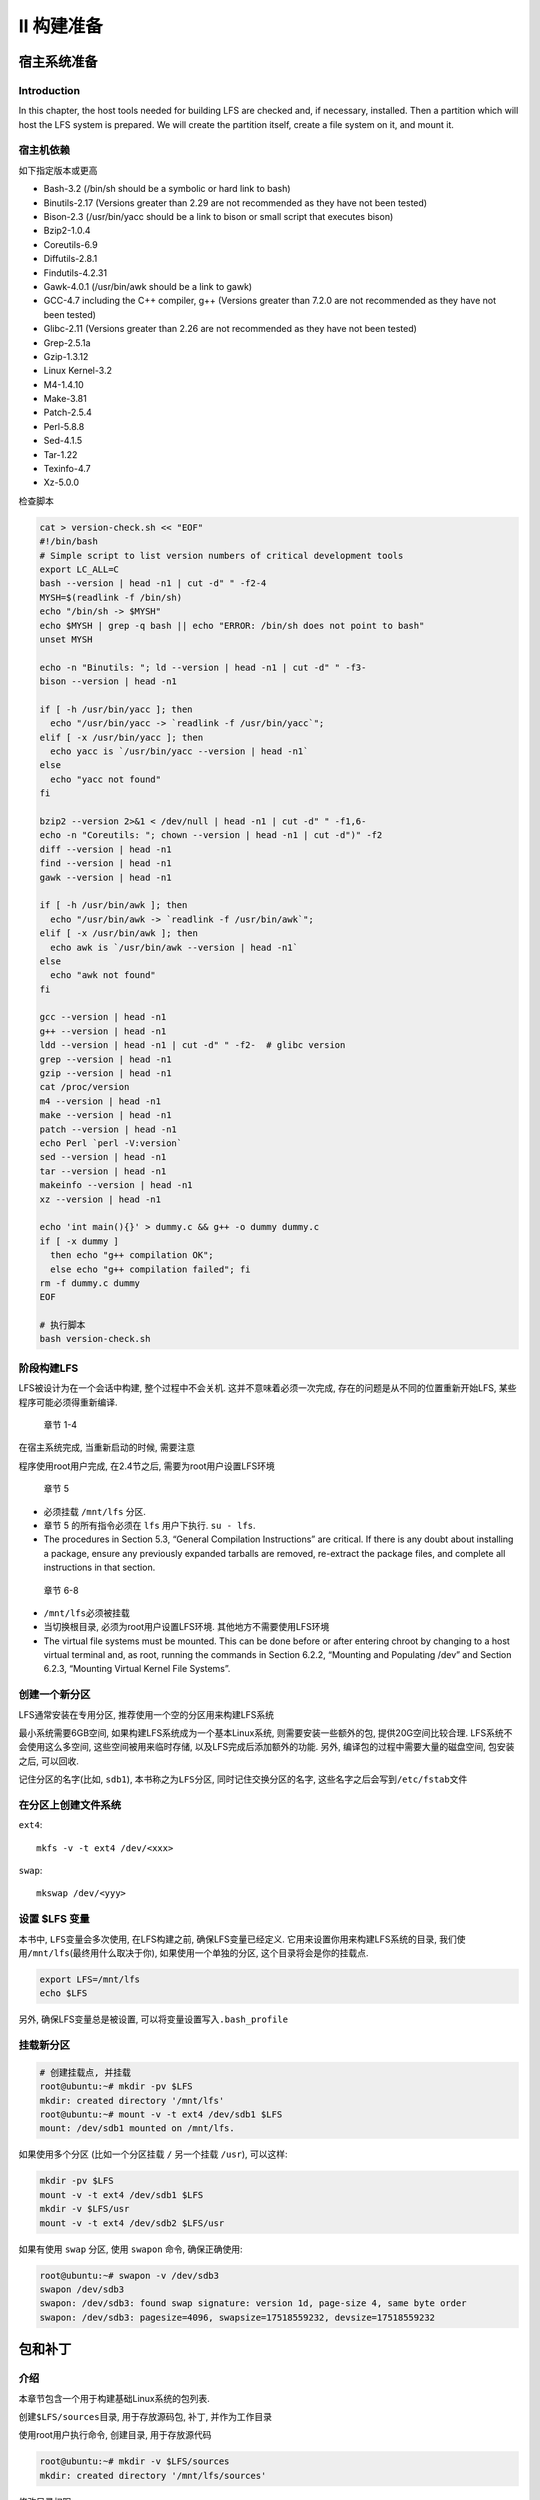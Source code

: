 II 构建准备
===========

宿主系统准备
------------

Introduction
~~~~~~~~~~~~

In this chapter, the host tools needed for building LFS are checked and,
if necessary, installed. Then a partition which will host the LFS system
is prepared. We will create the partition itself, create a file system
on it, and mount it.

宿主机依赖
~~~~~~~~~~

如下指定版本或更高

-  Bash-3.2 (/bin/sh should be a symbolic or hard link to bash)
-  Binutils-2.17 (Versions greater than 2.29 are not recommended as they
   have not been tested)
-  Bison-2.3 (/usr/bin/yacc should be a link to bison or small script
   that executes bison)
-  Bzip2-1.0.4
-  Coreutils-6.9
-  Diffutils-2.8.1
-  Findutils-4.2.31
-  Gawk-4.0.1 (/usr/bin/awk should be a link to gawk)
-  GCC-4.7 including the C++ compiler, g++ (Versions greater than 7.2.0
   are not recommended as they have not been tested)
-  Glibc-2.11 (Versions greater than 2.26 are not recommended as they
   have not been tested)
-  Grep-2.5.1a
-  Gzip-1.3.12
-  Linux Kernel-3.2
-  M4-1.4.10
-  Make-3.81
-  Patch-2.5.4
-  Perl-5.8.8
-  Sed-4.1.5
-  Tar-1.22
-  Texinfo-4.7
-  Xz-5.0.0

检查脚本

.. code:: shell

    cat > version-check.sh << "EOF"
    #!/bin/bash
    # Simple script to list version numbers of critical development tools
    export LC_ALL=C
    bash --version | head -n1 | cut -d" " -f2-4
    MYSH=$(readlink -f /bin/sh)
    echo "/bin/sh -> $MYSH"
    echo $MYSH | grep -q bash || echo "ERROR: /bin/sh does not point to bash"
    unset MYSH

    echo -n "Binutils: "; ld --version | head -n1 | cut -d" " -f3-
    bison --version | head -n1

    if [ -h /usr/bin/yacc ]; then
      echo "/usr/bin/yacc -> `readlink -f /usr/bin/yacc`";
    elif [ -x /usr/bin/yacc ]; then
      echo yacc is `/usr/bin/yacc --version | head -n1`
    else
      echo "yacc not found"
    fi

    bzip2 --version 2>&1 < /dev/null | head -n1 | cut -d" " -f1,6-
    echo -n "Coreutils: "; chown --version | head -n1 | cut -d")" -f2
    diff --version | head -n1
    find --version | head -n1
    gawk --version | head -n1

    if [ -h /usr/bin/awk ]; then
      echo "/usr/bin/awk -> `readlink -f /usr/bin/awk`";
    elif [ -x /usr/bin/awk ]; then
      echo awk is `/usr/bin/awk --version | head -n1`
    else
      echo "awk not found"
    fi

    gcc --version | head -n1
    g++ --version | head -n1
    ldd --version | head -n1 | cut -d" " -f2-  # glibc version
    grep --version | head -n1
    gzip --version | head -n1
    cat /proc/version
    m4 --version | head -n1
    make --version | head -n1
    patch --version | head -n1
    echo Perl `perl -V:version`
    sed --version | head -n1
    tar --version | head -n1
    makeinfo --version | head -n1
    xz --version | head -n1

    echo 'int main(){}' > dummy.c && g++ -o dummy dummy.c
    if [ -x dummy ]
      then echo "g++ compilation OK";
      else echo "g++ compilation failed"; fi
    rm -f dummy.c dummy
    EOF

    # 执行脚本
    bash version-check.sh

阶段构建LFS
~~~~~~~~~~~

LFS被设计为在一个会话中构建, 整个过程中不会关机.
这并不意味着必须一次完成, 存在的问题是从不同的位置重新开始LFS,
某些程序可能必须得重新编译.

    章节 1-4

在宿主系统完成, 当重新启动的时候, 需要注意

程序使用root用户完成, 在2.4节之后, 需要为root用户设置LFS环境

    章节 5

-  必须挂载 ``/mnt/lfs`` 分区.
-  章节 5 的所有指令必须在 ``lfs`` 用户下执行. ``su - lfs``.
-  The procedures in Section 5.3, “General Compilation Instructions” are
   critical. If there is any doubt about installing a package, ensure
   any previously expanded tarballs are removed, re-extract the package
   files, and complete all instructions in that section.

..

    章节 6-8

-  ``/mnt/lfs``\ 必须被挂载
-  当切换根目录, 必须为root用户设置LFS环境. 其他地方不需要使用LFS环境
-  The virtual file systems must be mounted. This can be done before or
   after entering chroot by changing to a host virtual terminal and, as
   root, running the commands in Section 6.2.2, “Mounting and Populating
   /dev” and Section 6.2.3, “Mounting Virtual Kernel File Systems”.

创建一个新分区
~~~~~~~~~~~~~~

LFS通常安装在专用分区, 推荐使用一个空的分区用来构建LFS系统

最小系统需要6GB空间, 如果构建LFS系统成为一个基本Linux系统,
则需要安装一些额外的包, 提供20G空间比较合理. LFS系统不会使用这么多空间,
这些空间被用来临时存储, 以及LFS完成后添加额外的功能. 另外,
编译包的过程中需要大量的磁盘空间, 包安装之后, 可以回收.

记住分区的名字(比如, ``sdb1``), 本书称之为\ ``LFS分区``,
同时记住交换分区的名字, 这些名字之后会写到\ ``/etc/fstab``\ 文件

在分区上创建文件系统
~~~~~~~~~~~~~~~~~~~~

``ext4``:

::

    mkfs -v -t ext4 /dev/<xxx>

``swap``:

::

    mkswap /dev/<yyy>

设置 $LFS 变量
~~~~~~~~~~~~~~

本书中, ``LFS``\ 变量会多次使用, 在LFS构建之前, 确保LFS变量已经定义.
它用来设置你用来构建LFS系统的目录,
我们使用\ ``/mnt/lfs``\ (最终用什么取决于你), 如果使用一个单独的分区,
这个目录将会是你的挂载点.

.. code:: shell

    export LFS=/mnt/lfs
    echo $LFS

另外, 确保LFS变量总是被设置, 可以将变量设置写入\ ``.bash_profile``

挂载新分区
~~~~~~~~~~

.. code:: shell

    # 创建挂载点, 并挂载
    root@ubuntu:~# mkdir -pv $LFS
    mkdir: created directory '/mnt/lfs'
    root@ubuntu:~# mount -v -t ext4 /dev/sdb1 $LFS
    mount: /dev/sdb1 mounted on /mnt/lfs.

如果使用多个分区 (比如一个分区挂载 ``/`` 另一个挂载 ``/usr``), 可以这样:

.. code:: shell

    mkdir -pv $LFS
    mount -v -t ext4 /dev/sdb1 $LFS
    mkdir -v $LFS/usr
    mount -v -t ext4 /dev/sdb2 $LFS/usr

如果有使用 ``swap`` 分区, 使用 ``swapon`` 命令, 确保正确使用:

.. code:: shell

    root@ubuntu:~# swapon -v /dev/sdb3
    swapon /dev/sdb3
    swapon: /dev/sdb3: found swap signature: version 1d, page-size 4, same byte order
    swapon: /dev/sdb3: pagesize=4096, swapsize=17518559232, devsize=17518559232

包和补丁
--------

介绍
~~~~

本章节包含一个用于构建基础Linux系统的包列表.

创建\ ``$LFS/sources``\ 目录, 用于存放源码包, 补丁, 并作为工作目录

使用root用户执行命令, 创建目录, 用于存放源代码

.. code:: shell

    root@ubuntu:~# mkdir -v $LFS/sources
    mkdir: created directory '/mnt/lfs/sources'

修改目录权限

.. code:: shell

    root@ubuntu:~# chmod -v a+wt $LFS/sources
    mode of '/mnt/lfs/sources' changed from 0755 (rwxr-xr-x) to 1777 (rwxrwxrwt)

下载包列表

.. code:: shell

    root@ubuntu:~# wget http://www.linuxfromscratch.org/lfs/view/8.1/wget-list

通过\ ``wget``, 指定文件, 下载所有包

.. code:: shell

    wget --input-file=wget-list --continue --directory-prefix=$LFS/sources

从\ ``LFS-7.0``\ 开始,
有一个校验文件\ `md5sums <http://www.linuxfromscratch.org/lfs/view/8.1/md5sums>`__,
我们可以用它来校验所有源码包的正确性.

将该文件下载到\ ``$LFS/sources``\ 目录, 执行下面命令

.. code:: shell

    cd $LFS/sources
    root@ubuntu:/mnt/lfs/sources# wget http://www.linuxfromscratch.org/lfs/view/8.1/md5sums

..

    也可以直接到作者提供的镜像站点下载

http://www.linuxfromscratch.org/lfs/packages.html#packages ->
http://mirrors-usa.go-parts.com/lfs/lfs-packages/ 下载对应版本需要的包

直接下载作者打包好的, 更方便,
比如\ http://mirrors-usa.go-parts.com/lfs/lfs-packages/lfs-packages-8.1.tar

下载完之后, 验证

.. code:: shell

    pushd $LFS/sources
    # 如果没有验证文件, 需要先下载
    # wget http://www.linuxfromscratch.org/lfs/view/8.1/md5sums
    md5sum -c md5sums
    popd

所有包
~~~~~~

http://www.linuxfromscratch.org/lfs/view/8.1/chapter03/packages.html

补丁
~~~~

http://www.linuxfromscratch.org/lfs/view/8.1/chapter03/patches.html

最后的准备工作
--------------

创建\ ``$LFS/tools``\ 目录
~~~~~~~~~~~~~~~~~~~~~~~~~~

所有第五章节编译的包都将会安装到\ ``$LFS/tools``, 这只是一个临时目录,
最后完成LFS系统之后, 将被丢弃.

.. code:: shell

    # 创建目录
    mkdir -v $LFS/tools
    # 创建一个软链接
    ln -sv $LFS/tools /

添加LFS用户
~~~~~~~~~~~

.. code:: shell

    groupadd lfs
    useradd -s /bin/bash -g lfs -m -k /dev/null lfs

.. code:: shell

    # 设置登录密码
    passwd lfs
    # 修改 $LFS/tools 属主
    chown -v lfs $LFS/tools
    # 修改 $LFS/sources 属主
    chown -v lfs $LFS/sources
    # 切换到 lfs 用户
    su - lfs

设置环境变量
~~~~~~~~~~~~

.. code:: shell

    cat > ~/.bash_profile << "EOF"
    exec env -i HOME=$HOME TERM=$TERM PS1='\u:\w\$ ' /bin/bash
    EOF

.. code:: shell

    cat > ~/.bashrc << "EOF"
    set +h
    umask 022
    LFS=/mnt/lfs
    LC_ALL=POSIX
    LFS_TGT=$(uname -m)-lfs-linux-gnu
    PATH=/tools/bin:/bin:/usr/bin
    export LFS LC_ALL LFS_TGT PATH
    EOF

生效

.. code:: shell

    source ~/.bash_profile

关于 SBUs
~~~~~~~~~

Standard Build Unit (SBU), 标准构建单元, 用来测量构建安装单个包的时间.

SBU测量工作如下, 本书第五章第一个包编译的是\ ``Binutils``,
编译该包所花的时间将作为SBU,
其他包编译所需时间可以根据该包得出一个相对值.

比如, 考虑到一个包编译时间为 4.5 SBUs. 这意味着,
如果系统花了10分钟编译这个包, 那么编译示例里面的包将需要45分钟,
幸运的是. 大多数其他包的编译时间少于\ ``Binutils``.

一般来说, SBUs 并不完全准确, 因为编译时间会受很多因素影响, 包括宿主机
GCC 版本.

针对多核计算机, 编译的时候, 可以指定多进程编译, 使用

.. code:: shell

    export MAKEFLAGS='-j 2'

或者, 编译的时候使用

.. code:: shell

    make -j2

关于测试组件
~~~~~~~~~~~~

很多包会提供对应测试组件, 运行测试组件, 可以知道包的编译情况.
有一些包编译之后, 进行测试是很有必要的, 比如: GCC, Binutils, Glibc等,
测试过程可能会花费不少时间, 但是强烈推荐进行测试.

构建一个临时系统
----------------

.. _介绍-1:

介绍
~~~~

Toolchain Technical Notes
~~~~~~~~~~~~~~~~~~~~~~~~~

http://www.linuxfromscratch.org/lfs/view/8.1/chapter05/toolchaintechnotes.html

通用编译指令
~~~~~~~~~~~~

对包的构建, 做一些约定.

有一些包在构建之前, 需要打补丁, 但只有要规避某些问题的时候才需要打补丁.
补丁通常在本章和下章使用. 因此, 不用担心指令执行之后,
似乎下载的补丁不见了. 在应用补丁的时候, 出现的警告消息也不用担心,
补丁仍然应用成功.

大多数软件编译过程中, 屏幕上会不断滚动一些警告信息, 这些信息可以忽略,
这些警告一般都是提示某些标准将被弃用等, 但并不是无效. C标准经常变化,
而有些包还是使用的旧的标准. 这不是问题, 只是一些警告的提示.

再次检查 ``LFS`` 环境变量:

::

    echo $LFS

两个重要项

构建指令假设宿主机依赖, 包括软链接都设置正确:

-  使用的shell为\ ``bash``
-  ``sh`` 链接到 ``bash``
-  ``/usr/bin/awk`` 链接到 ``gawk``
-  ``/usr/bin/yacc`` 链接到 ``bison`` 或执行 ``bison`` 的脚本.

强调构建过程

1. 将所有源代码和补丁放置在chroot环境可访问的目录, 例如
   ``/mnt/lfs/sources/``. 不要将源代码放在 ``/mnt/lfs/tools/``.
2. 切换到源代码路径
3. 对于每个包

   1. 使用\ ``tar``\ 命令, 解压, 在第5章,
      解压的时候确保你使用的是\ **lfs**\ 用户
   2. 切换到解压后的包路径
   3. 跟随本书的指令, 进行编译
   4. 返回源代码路径
   5. 除非有其他指示, 否咋删除解压目录

Binutils-2.29 - Pass 1
~~~~~~~~~~~~~~~~~~~~~~

``Binutils`` 包含链接器, 汇编程序, 一起其他一些工具处理对象文件.

    Installation of Cross Binutils

It is important that Binutils be the first package compiled because both
Glibc and GCC perform various tests on the available linker and
assembler to determine which of their own features to enable.

The Binutils documentation recommends building Binutils in a dedicated
build directory:

.. code:: shell

    mkdir -v build
    cd build

SBU的测量数据, 是从配置开始, 到第一次安装, 总共花的时间,
即\ ``{ ./configure ... && ... && make install; }``.

Now prepare Binutils for compilation:

.. code:: shell

    ../configure --prefix=/tools            \
                 --with-sysroot=$LFS        \
                 --with-lib-path=/tools/lib \
                 --target=$LFS_TGT          \
                 --disable-nls              \
                 --disable-werror

**The meaning of the configure options:**

-  ``--prefix=/tools``

   配置\ ``Binutils``\ 安装到 ``/tools`` 目录.

-  ``--with-sysroot=$LFS``

   交叉编译, 告诉编译器在 ``$LFS`` 目录找需要的系统库.

-  ``--with-lib-path=/tools/lib``

   This specifies which library path the linker should be configured to
   use.

-  ``--target=$LFS_TGT``

   Because the machine description in the ``LFS_TGT`` variable is
   slightly different than the value returned by the **config.guess**
   script, this switch will tell the **configure**\ script to adjust
   Binutil’s build system for building a cross linker.

-  ``--disable-nls``

   This disables internationalization as i18n is not needed for the
   temporary tools.

-  ``--disable-werror``

   This prevents the build from stopping in the event that there are
   warnings from the host’s compiler.

Continue with compiling the package:

.. code:: shell

    make
    # make -j2

编译完成, 通常我们需要测试, ``make test``, 但是在早起阶段,
我们的测试组件还没有安装到指定位置 (Tcl, Expect, and DejaGNU) . The
benefits of running the tests at this point are minimal since the
programs from this first pass will soon be replaced by those from the
second.

如果在 ``x86_64`` 的架构上构建, 创建软链接, 确保工具链的完整性:

.. code:: shell

    case $(uname -m) in
      x86_64) mkdir -v /tools/lib && ln -sv lib /tools/lib64 ;;
    esac

Install the package:

.. code:: shell

    make install

Details on this package are located in `Section 6.16.2, “Contents of
Binutils.” <http://www.linuxfromscratch.org/lfs/view/8.1/chapter06/binutils.html#contents-binutils>`__

GCC-7.2.0 - Pass 1
~~~~~~~~~~~~~~~~~~

包含C和C++编译器

GCC 依赖 GMP, MPFR 和 MPC. 解压每个包到gcc源代码目录, 并重命名,
编译gcc的时候, 构建程序会自动使用它们.

.. code:: shell

    tar xf gcc-7.2.0.tar.xz
    cd gcc-7.2.0
    tar xf ../mpfr-3.1.5.tar.xz
    mv -v mpfr-3.1.5 mpfr
    tar xf ../gmp-6.1.2.tar.xz
    mv -v gmp-6.1.2 gmp
    tar xf ../mpc-1.0.3.tar.gz
    mv -v mpc-1.0.3 mpc


    lfs@ubuntu:/mnt/lfs/sources$ tar xf gcc-7.2.0.tar.xz
    lfs@ubuntu:/mnt/lfs/sources$ cd gcc-7.2.0
    lfs@ubuntu:/mnt/lfs/sources/gcc-7.2.0$ tar xf ../mpfr-3.1.5.tar.xz
    lfs@ubuntu:/mnt/lfs/sources/gcc-7.2.0$ mv -v mpfr-3.1.5 mpfr
    'mpfr-3.1.5' -> 'mpfr'
    lfs@ubuntu:/mnt/lfs/sources/gcc-7.2.0$ tar xf ../gmp-6.1.2.tar.xz
    lfs@ubuntu:/mnt/lfs/sources/gcc-7.2.0$ mv -v gmp-6.1.2 gmp
    'gmp-6.1.2' -> 'gmp'
    lfs@ubuntu:/mnt/lfs/sources/gcc-7.2.0$ tar xf ../mpc-1.0.3.tar.gz
    lfs@ubuntu:/mnt/lfs/sources/gcc-7.2.0$ mv -v mpc-1.0.3 mpc
    'mpc-1.0.3' -> 'mpc'

下面的命令将改变GCC默认动态链接器的位置到\ ``/tools``,
同时会将\ ``/usr/include``, 从gcc的搜索目录中移除.

.. code:: shell

    for file in gcc/config/{linux,i386/linux{,64}}.h
    do
      cp -uv $file{,.orig}
      sed -e 's@/lib\(64\)\?\(32\)\?/ld@/tools&@g' \
          -e 's@/usr@/tools@g' $file.orig > $file
      echo '
    #undef STANDARD_STARTFILE_PREFIX_1
    #undef STANDARD_STARTFILE_PREFIX_2
    #define STANDARD_STARTFILE_PREFIX_1 "/tools/lib/"
    #define STANDARD_STARTFILE_PREFIX_2 ""' >> $file
      touch $file.orig
    done

最后, 在 x86_64 主机上, 设置 64-bit libraries 默认目录为 “lib”:

.. code:: shell

    case $(uname -m) in
      x86_64)
        sed -e '/m64=/s/lib64/lib/' \
            -i.orig gcc/config/i386/t-linux64
     ;;
    esac

The GCC documentation recommends building GCC in a dedicated build
directory:

.. code:: shell

    mkdir -v build
    cd       build

Prepare GCC for compilation:

.. code:: shell

    ../configure                                       \
        --target=$LFS_TGT                              \
        --prefix=/tools                                \
        --with-glibc-version=2.11                      \
        --with-sysroot=$LFS                            \
        --with-newlib                                  \
        --without-headers                              \
        --with-local-prefix=/tools                     \
        --with-native-system-header-dir=/tools/include \
        --disable-nls                                  \
        --disable-shared                               \
        --disable-multilib                             \
        --disable-decimal-float                        \
        --disable-threads                              \
        --disable-libatomic                            \
        --disable-libgomp                              \
        --disable-libmpx                               \
        --disable-libquadmath                          \
        --disable-libssp                               \
        --disable-libvtv                               \
        --disable-libstdcxx                            \
        --enable-languages=c,c++

**The meaning of the configure options:**

``--with-newlib``

Since a working C library is not yet available, this ensures that the
inhibit_libc constant is defined when building libgcc. This prevents the
compiling of any code that requires libc support.

``--without-headers``

When creating a complete cross-compiler, GCC requires standard headers
compatible with the target system. For our purposes these headers will
not be needed. This switch prevents GCC from looking for them.

``--with-local-prefix=/tools``

The local prefix is the location in the system that GCC will search for
locally installed include files. The default is /usr/local. Setting this
to /tools helps keep the host location of /usr/local out of this GCC’s
search path.

``--with-native-system-header-dir=/tools/include``

By default GCC searches /usr/include for system headers. In conjunction
with the sysroot switch, this would translate normally to
$LFS/usr/include. However the headers that will be installed in the next
two sections will go to $LFS/tools/include. This switch ensures that gcc
will find them correctly. In the second pass of GCC, this same switch
will ensure that no headers from the host system are found.

``--disable-shared``

This switch forces GCC to link its internal libraries statically. We do
this to avoid possible issues with the host system.

``--disable-decimal-float, --disable-threads, --disable-libatomic, --disable-libgomp, --disable-libmpx, --disable-libquadmath, --disable-libssp, --disable-libvtv, --disable-libstdcxx``

These switches disable support for the decimal floating point extension,
threading, libatomic, libgomp, libmpx, libquadmath, libssp, libvtv, and
the C++ standard library respectively. These features will fail to
compile when building a cross-compiler and are not necessary for the
task of cross-compiling the temporary libc.

``--disable-multilib``

On x86_64, LFS does not yet support a multilib configuration. This
switch is harmless for x86.

``--enable-languages=c,c++``

This option ensures that only the C and C++ compilers are built. These
are the only languages needed now.

Compile GCC by running:

.. code:: shell

    make

Compilation is now complete. At this point, the test suite would
normally be run, but, as mentioned before, the test suite framework is
not in place yet. The benefits of running the tests at this point are
minimal since the programs from this first pass will soon be replaced.

Install the package:

.. code:: shell

    make install

Details on this package are located in `Section 6.20.2, “Contents of
GCC.” <http://www.linuxfromscratch.org/lfs/view/8.1/chapter06/gcc.html#contents-gcc>`__

Linux-4.12.7 API Headers
~~~~~~~~~~~~~~~~~~~~~~~~

The Linux API Headers (in linux-4.12.7.tar.xz) expose the kernel’s API
for use by Glibc.

**Approximate build time:**\ less than 0.1 SBU

**Required disk space:**\ 861 MB

    Installation of Linux API Headers

The Linux kernel needs to expose an Application Programming Interface
(API) for the system’s C library (Glibc in LFS) to use. This is done by
way of sanitizing various C header files that are shipped in the Linux
kernel source tarball.

Make sure there are no stale files embedded in the package:

::

    make mrproper

Now extract the user-visible kernel headers from the source. They are
placed in an intermediate local directory and copied to the needed
location because the extraction process removes any existing files in
the target directory.

::

    make INSTALL_HDR_PATH=dest headers_install
    cp -rv dest/include/* /tools/include

Details on this package are located in `Section 6.7.2, “Contents of
Linux API
Headers.” <http://www.linuxfromscratch.org/lfs/view/8.1/chapter06/linux-headers.html#contents-linux-headers>`__

Glibc-2.26
~~~~~~~~~~

The Glibc package contains the main C library. This library provides the
basic routines for allocating memory, searching directories, opening and
closing files, reading and writing files, string handling, pattern
matching, arithmetic, and so on.

**Approximate build time:**\ 4.2 SBU

**Required disk space:**\ 790 MB

    Installation of Glibc

The Glibc documentation recommends building Glibc in a dedicated build
directory:

::

    mkdir -v build
    cd       build

Next, prepare Glibc for compilation:

.. code:: shell

    ../configure                             \
          --prefix=/tools                    \
          --host=$LFS_TGT                    \
          --build=$(../scripts/config.guess) \
          --enable-kernel=3.2             \
          --with-headers=/tools/include      \
          libc_cv_forced_unwind=yes          \
          libc_cv_c_cleanup=yes

**The meaning of the configure options:**

-  *–host=:math:`LFS_TGT, --build=`\ (../scripts/config.guess)*

   The combined effect of these switches is that Glibc’s build system
   configures itself to cross-compile, using the cross-linker and
   cross-compiler in ``/tools``.

-  ``--enable-kernel=3.2``

   This tells Glibc to compile the library with support for 3.2 and
   later Linux kernels. Workarounds for older kernels are not enabled.

-  *–with-headers=/tools/include*

   This tells Glibc to compile itself against the headers recently
   installed to the tools directory, so that it knows exactly what
   features the kernel has and can optimize itself accordingly.

-  *libc_cv_forced_unwind=yes*

   The linker installed during `Section 5.4, “Binutils-2.29 - Pass
   1” <http://www.linuxfromscratch.org/lfs/view/8.1/chapter05/binutils-pass1.html>`__
   was cross-compiled and as such cannot be used until Glibc has been
   installed. This means that the configure test for force-unwind
   support will fail, as it relies on a working linker. The
   libc_cv_forced_unwind=yes variable is passed in order to inform
   **configure** that force-unwind support is available without it
   having to run the test.

-  *libc_cv_c_cleanup=yes*

   Similarly, we pass libc_cv_c_cleanup=yes through to the **configure**
   script so that the test is skipped and C cleanup handling support is
   configured.

During this stage the following warning might appear:

    ::

        configure: WARNING:
        *** These auxiliary programs are missing or
        *** incompatible versions: msgfmt
        *** some features will be disabled.
        *** Check the INSTALL file for required versions.

The missing or incompatible **msgfmt** program is generally harmless.
This **msgfmt** program is part of the Gettext package which the host
distribution should provide.

    Note

..

        There have been reports that this package may fail when building
        as a “parallel make”. If this occurs, rerun the make command
        with a “-j1” option.

Compile the package:

.. code:: shell

    make

Install the package:

.. code:: shell

    make install

..

    Caution

        At this point, it is imperative to stop and ensure that the
        basic functions (compiling and linking) of the new toolchain are
        working as expected. To perform a sanity check, run the
        following commands:

        .. code:: shell

            echo 'int main(){}' > dummy.c
            $LFS_TGT-gcc dummy.c
            readelf -l a.out | grep ': /tools'

        If everything is working correctly, there should be no errors,
        and the output of the last command will be of the form:

        .. code:: shell

            [Requesting program interpreter: /tools/lib/ld-linux.so.2]

        Note that for 64-bit machines, the interpreter name will be
        ``/tools/lib64/ld-linux-x86-64.so.2``.

        If the output is not shown as above or there was no output at
        all, then something is wrong. Investigate and retrace the steps
        to find out where the problem is and correct it. This issue must
        be resolved before continuing on.

        Once all is well, clean up the test files:

        .. code:: shell

            rm -v dummy.c a.out

..

    Note

        Building Binutils in the section after next will serve as an
        additional check that the toolchain has been built properly. If
        Binutils fails to build, it is an indication that something has
        gone wrong with the previous Binutils, GCC, or Glibc
        installations.

Details on this package are located in `Section 6.9.3, “Contents of
Glibc.” <http://www.linuxfromscratch.org/lfs/view/8.1/chapter06/glibc.html#contents-glibc>`__

Libstdc++-7.2.0
~~~~~~~~~~~~~~~

Libstdc++ is the standard C++ library. It is needed for the correct
operation of the g++ compiler.

**Approximate build time:**\ 0.4 SBU

**Required disk space:**\ 750 MB

    Installation of Target Libstdc++

..

    Note

        Libstdc++ is part of the GCC sources. You should first unpack
        the GCC tarball and change to the ``gcc-7.2.0`` directory.

Create a separate build directory for Libstdc++ and enter it:

.. code:: shell

    mkdir -v build
    cd       build

Prepare Libstdc++ for compilation:

.. code:: shell

    ../libstdc++-v3/configure           \
        --host=$LFS_TGT                 \
        --prefix=/tools                 \
        --disable-multilib              \
        --disable-nls                   \
        --disable-libstdcxx-threads     \
        --disable-libstdcxx-pch         \
        --with-gxx-include-dir=/tools/$LFS_TGT/include/c++/7.2.0

**The meaning of the configure options:**

-  *–host=…*

   Indicates to use the cross compiler we have just built instead of the
   one in ``/usr/bin``.

-  *–disable-libstdcxx-threads*

   Since we have not yet built the C threads library, the C++ one cannot
   be built either.

-  *–disable-libstdcxx-pch*

   This switch prevents the installation of precompiled include files,
   which are not needed at this stage.

-  *–with-gxx-include-dir=/tools/$LFS_TGT/include/c++/7.2.0*

   This is the location where the standard include files are searched by
   the C++ compiler. In a normal build, this information is
   automatically passed to the Libstdc++ **configure** options from the
   top level directory. In our case, this information must be explicitly
   given.

Compile libstdc++ by running:

.. code:: shell

    make

Install the library:

.. code:: shell

    make install

Details on this package are located in `Section 6.20.2, “Contents of
GCC.” <http://www.linuxfromscratch.org/lfs/view/8.1/chapter06/gcc.html#contents-gcc>`__

Binutils-2.29 - Pass 2
~~~~~~~~~~~~~~~~~~~~~~

The Binutils package contains a linker, an assembler, and other tools
for handling object files.

**Approximate build time:**\ 1.1 SBU

**Required disk space:**\ 582 MB

    Installation of Binutils

Create a separate build directory again:

.. code:: shell

    mkdir -v build
    cd       build

Prepare Binutils for compilation:

.. code:: shell

    CC=$LFS_TGT-gcc                \
    AR=$LFS_TGT-ar                 \
    RANLIB=$LFS_TGT-ranlib         \
    ../configure                   \
        --prefix=/tools            \
        --disable-nls              \
        --disable-werror           \
        --with-lib-path=/tools/lib \
        --with-sysroot

**The meaning of the new configure options:**

-  *CC=\ :math:`LFS_TGT-gcc AR=`\ LFS_TGT-ar RANLIB=$LFS_TGT-ranlib*

   Because this is really a native build of Binutils, setting these
   variables ensures that the build system uses the cross-compiler and
   associated tools instead of the ones on the host system.

-  *–with-lib-path=/tools/lib*

   This tells the configure script to specify the library search path
   during the compilation of Binutils, resulting in ``/tools/lib`` being
   passed to the linker. This prevents the linker from searching through
   library directories on the host.

-  *–with-sysroot*

   The sysroot feature enables the linker to find shared objects which
   are required by other shared objects explicitly included on the
   linker’s command line. Without this, some packages may not build
   successfully on some hosts.

Compile the package:

::

    make

Install the package:

::

    make install

Now prepare the linker for the “Re-adjusting” phase in the next chapter:

::

    make -C ld clean
    make -C ld LIB_PATH=/usr/lib:/lib
    cp -v ld/ld-new /tools/bin

**The meaning of the make parameters:**

-  *-C ld clean*

   This tells the make program to remove all compiled files in the
   ``ld`` subdirectory.

-  *-C ld LIB_PATH=/usr/lib:/lib*

   This option rebuilds everything in the ``ld`` subdirectory.
   Specifying the ``LIB_PATH`` Makefile variable on the command line
   allows us to override the default value of the temporary tools and
   point it to the proper final path. The value of this variable
   specifies the linker’s default library search path. This preparation
   is used in the next chapter.

Details on this package are located in `Section 6.16.2, “Contents of
Binutils.” <http://www.linuxfromscratch.org/lfs/view/8.1/chapter06/binutils.html#contents-binutils>`__
